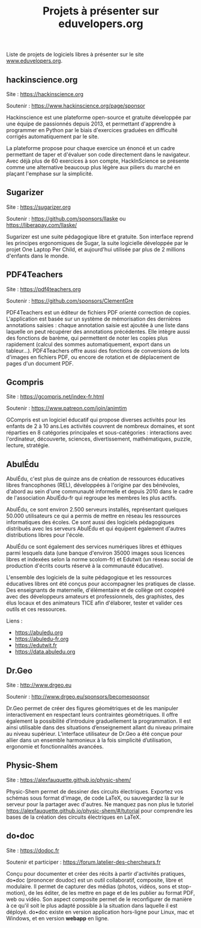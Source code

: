 #+title: Projets à présenter sur eduvelopers.org

Liste de projets de logiciels libres à présenter sur le site
[[https://www.eduvelopers.org][www.eduvelopers.org]].

** hackinscience.org

Site : [[https://hackinscience.org]]

Soutenir : https://www.hackinscience.org/page/sponsor

Hackinscience est une plateforme open-source et gratuite développée
par une équipe de passionnés depuis 2013, et permettant d'apprendre à
programmer en Python par le biais d'exercices graduées en difficulté
corrigés automatiquement par le site.

La plateforme propose pour chaque exercice un énoncé et un cadre
permettant de taper et d'évaluer son code directement dans le
navigateur. Avec déjà plus de 60 exercices à son compte, HackInScience
se présente comme une alternative beaucoup plus légère aux piliers du
marché en plaçant l'emphase sur la simplicité.

** Sugarizer

Site : [[https://sugarizer.org]]

Soutenir : https://github.com/sponsors/llaske ou https://liberapay.com/llaske/

Sugarizer est une suite pédagogique libre et gratuite. Son interface
reprend les principes ergonomiques de Sugar, la suite logicielle
développée par le projet One Laptop Per Child, et aujourd'hui utilisée
par plus de 2 millions d'enfants dans le monde.

** PDF4Teachers

Site : [[https://pdf4teachers.org]]

Soutenir : https://github.com/sponsors/ClementGre

PDF4Teachers est un éditeur de fichiers PDF orienté correction de copies.
L'application est basée sur un système de mémorisation des dernières annotations saisies : chaque annotation saisie est ajoutée à une liste dans laquelle on peut récupérer des annotations précédentes. Elle intègre aussi des fonctions de barème, qui permettent de noter les copies plus rapidement (calcul des sommes automatiquement, export dans un tableur...).
PDF4Teachers offre aussi des fonctions de conversions de lots d'images en fichiers PDF, ou encore de rotation et de déplacement de pages d'un document PDF.

** Gcompris

Site : https://gcompris.net/index-fr.html

Soutenir : https://www.patreon.com/join/animtim

GCompris est un logiciel éducatif qui propose diverses activités pour
les enfants de 2 à 10 ans.Les activités couvrent de nombreux domaines,
et sont réparties en 8 catégories principales et sous-catégories :
interactions avec l'ordinateur, découverte, sciences, divertissement,
mathématiques, puzzle, lecture, stratégie.

** AbulÉdu

AbulÉdu, c'est plus de quinze ans de création de ressources éducatives
libres francophones (REL), développées à l'origine par des bénévoles,
d'abord au sein d'une communauté informelle et depuis 2010 dans le
cadre de l'association AbulÉdu-fr qui regroupe les membres les plus
actifs.

AbulÉdu, ce sont environ 2.500 serveurs installés, représentant
quelques 50.000 utilisateurs ce qui a permis de mettre en réseau les
ressources informatiques des écoles. Ce sont aussi des logiciels
pédagogiques distribués avec les serveurs AbulÉdu et qui équipent
également d'autres distributions libres pour l'école.

AbulÉdu ce sont également des services numériques libres et éthiques
parmi lesquels data (une banque d'environ 35000 images sous licences
libres et indexées selon la norme scolom-fr) et Edutwit (un réseau
social de production d'écrits courts réservé à la communauté
éducative).

L'ensemble des logiciels de la suite pédagogique et les ressources
éducatives libres ont été conçus pour accompagner les pratiques de
classe.  Des enseignants de maternelle, d'élémentaire et de collège
ont coopéré avec des développeurs amateurs et professionnels, des
graphistes, des élus locaux et des animateurs TICE afin d'élaborer,
tester et valider ces outils et ces ressources.

Liens : 

- https://abuledu.org
- https://abuledu-fr.org
- https://edutwit.fr
- https://data.abuledu.org

** Dr.Geo

Site : http://www.drgeo.eu

Soutenir : http://www.drgeo.eu/sponsors/becomesponsor

Dr.Geo permet de créer des figures géométriques et de les manipuler
interactivement en respectant leurs contraintes géométriques. Il offre
également la possibilité d’introduire graduellement la programmation.
Il est ainsi utilisable dans des situations d’enseignement allant du
niveau primaire au niveau supérieur.  L’interface utilisateur de
Dr.Geo a été conçue pour allier dans un ensemble harmonieux à la fois
simplicité d’utilisation, ergonomie et fonctionnalités avancées.


** Physic-Shem

Site : https://alexfauquette.github.io/physic-shem/

Physic-Shem permet de dessiner des circuits électriques. Exportez vos 
schémas sous format d'image, de code LaTeX, ou sauvegardez là sur le serveur 
pour la partager avec d'autres. Ne manquez pas non plus le tutoriel 
https://alexfauquette.github.io/physic-shem/#/tutorial pour comprendre 
les bases de la création des circuits électriques en LaTeX.

** do•doc

Site : [[https://dodoc.fr]]

Soutenir et participer : https://forum.latelier-des-chercheurs.fr

Conçu pour documenter et créer des récits à partir d'activités pratiques, do•doc (prononcer doudoc) est un outil collaboratif, composite, libre et modulaire. Il permet de capturer des médias (photos, vidéos, sons et stop-motion), de les éditer, de les mettre en page et de les publier au format PDF, web ou vidéo. Son aspect composite permet de le reconfigurer de manière à ce qu'il soit le plus adapté possible à la situation dans laquelle il est déployé. do•doc existe en version application hors-ligne pour Linux, mac et Windows, et en version *webapp* en ligne.
